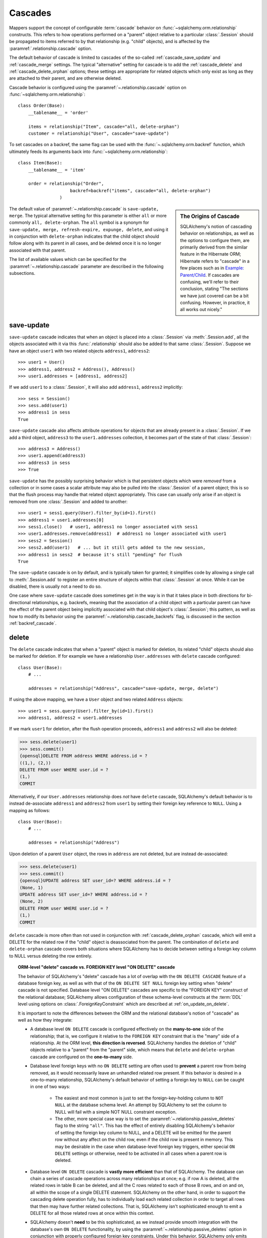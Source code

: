 .. _unitofwork_cascades:

Cascades
========

Mappers support the concept of configurable :term:`cascade` behavior on
:func:`~sqlalchemy.orm.relationship` constructs.  This refers
to how operations performed on a "parent" object relative to a
particular :class:`.Session` should be propagated to items
referred to by that relationship (e.g. "child" objects), and is
affected by the :paramref:`.relationship.cascade` option.

The default behavior of cascade is limited to cascades of the
so-called :ref:`cascade_save_update` and :ref:`cascade_merge` settings.
The typical "alternative" setting for cascade is to add
the :ref:`cascade_delete` and :ref:`cascade_delete_orphan` options;
these settings are appropriate for related objects which only exist as
long as they are attached to their parent, and are otherwise deleted.

Cascade behavior is configured using the
:paramref:`~.relationship.cascade` option on
:func:`~sqlalchemy.orm.relationship`::

    class Order(Base):
        __tablename__ = 'order'

        items = relationship("Item", cascade="all, delete-orphan")
        customer = relationship("User", cascade="save-update")

To set cascades on a backref, the same flag can be used with the
:func:`~.sqlalchemy.orm.backref` function, which ultimately feeds
its arguments back into :func:`~sqlalchemy.orm.relationship`::

    class Item(Base):
        __tablename__ = 'item'

        order = relationship("Order",
                        backref=backref("items", cascade="all, delete-orphan")
                    )

.. sidebar:: The Origins of Cascade

    SQLAlchemy's notion of cascading behavior on relationships,
    as well as the options to configure them, are primarily derived
    from the similar feature in the Hibernate ORM; Hibernate refers
    to "cascade" in a few places such as in
    `Example: Parent/Child <https://docs.jboss.org/hibernate/orm/3.3/reference/en-US/html/example-parentchild.html>`_.
    If cascades are confusing, we'll refer to their conclusion,
    stating "The sections we have just covered can be a bit confusing.
    However, in practice, it all works out nicely."

The default value of :paramref:`~.relationship.cascade` is ``save-update, merge``.
The typical alternative setting for this parameter is either
``all`` or more commonly ``all, delete-orphan``.  The ``all`` symbol
is a synonym for ``save-update, merge, refresh-expire, expunge, delete``,
and using it in conjunction with ``delete-orphan`` indicates that the child
object should follow along with its parent in all cases, and be deleted once
it is no longer associated with that parent.

The list of available values which can be specified for
the :paramref:`~.relationship.cascade` parameter are described in the following subsections.

.. _cascade_save_update:

save-update
-----------

``save-update`` cascade indicates that when an object is placed into a
:class:`.Session` via :meth:`.Session.add`, all the objects associated
with it via this :func:`.relationship` should also be added to that
same :class:`.Session`.  Suppose we have an object ``user1`` with two
related objects ``address1``, ``address2``::

    >>> user1 = User()
    >>> address1, address2 = Address(), Address()
    >>> user1.addresses = [address1, address2]

If we add ``user1`` to a :class:`.Session`, it will also add
``address1``, ``address2`` implicitly::

    >>> sess = Session()
    >>> sess.add(user1)
    >>> address1 in sess
    True

``save-update`` cascade also affects attribute operations for objects
that are already present in a :class:`.Session`.  If we add a third
object, ``address3`` to the ``user1.addresses`` collection, it
becomes part of the state of that :class:`.Session`::

    >>> address3 = Address()
    >>> user1.append(address3)
    >>> address3 in sess
    >>> True

``save-update`` has the possibly surprising behavior which is that
persistent objects which were *removed* from a collection
or in some cases a scalar attribute
may also be pulled into the :class:`.Session` of a parent object; this is
so that the flush process may handle that related object appropriately.
This case can usually only arise if an object is removed from one :class:`.Session`
and added to another::

    >>> user1 = sess1.query(User).filter_by(id=1).first()
    >>> address1 = user1.addresses[0]
    >>> sess1.close()   # user1, address1 no longer associated with sess1
    >>> user1.addresses.remove(address1)  # address1 no longer associated with user1
    >>> sess2 = Session()
    >>> sess2.add(user1)   # ... but it still gets added to the new session,
    >>> address1 in sess2  # because it's still "pending" for flush
    True

The ``save-update`` cascade is on by default, and is typically taken
for granted; it simplifies code by allowing a single call to
:meth:`.Session.add` to register an entire structure of objects within
that :class:`.Session` at once.   While it can be disabled, there
is usually not a need to do so.

One case where ``save-update`` cascade does sometimes get in the way is in that
it takes place in both directions for bi-directional relationships, e.g.
backrefs, meaning that the association of a child object with a particular parent
can have the effect of the parent object being implicitly associated with that
child object's :class:`.Session`; this pattern, as well as how to modify its
behavior using the :paramref:`~.relationship.cascade_backrefs` flag,
is discussed in the section :ref:`backref_cascade`.

.. _cascade_delete:

delete
------

The ``delete`` cascade indicates that when a "parent" object
is marked for deletion, its related "child" objects should also be marked
for deletion.   If for example we have a relationship ``User.addresses``
with ``delete`` cascade configured::

    class User(Base):
        # ...

        addresses = relationship("Address", cascade="save-update, merge, delete")

If using the above mapping, we have a ``User`` object and two
related ``Address`` objects::

    >>> user1 = sess.query(User).filter_by(id=1).first()
    >>> address1, address2 = user1.addresses

If we mark ``user1`` for deletion, after the flush operation proceeds,
``address1`` and ``address2`` will also be deleted:

.. sourcecode:: python+sql

    >>> sess.delete(user1)
    >>> sess.commit()
    {opensql}DELETE FROM address WHERE address.id = ?
    ((1,), (2,))
    DELETE FROM user WHERE user.id = ?
    (1,)
    COMMIT

Alternatively, if our ``User.addresses`` relationship does *not* have
``delete`` cascade, SQLAlchemy's default behavior is to instead de-associate
``address1`` and ``address2`` from ``user1`` by setting their foreign key
reference to ``NULL``.  Using a mapping as follows::

    class User(Base):
        # ...

        addresses = relationship("Address")

Upon deletion of a parent ``User`` object, the rows in ``address`` are not
deleted, but are instead de-associated:

.. sourcecode:: python+sql

    >>> sess.delete(user1)
    >>> sess.commit()
    {opensql}UPDATE address SET user_id=? WHERE address.id = ?
    (None, 1)
    UPDATE address SET user_id=? WHERE address.id = ?
    (None, 2)
    DELETE FROM user WHERE user.id = ?
    (1,)
    COMMIT

``delete`` cascade is more often than not used in conjunction with
:ref:`cascade_delete_orphan` cascade, which will emit a DELETE for the related
row if the "child" object is deassociated from the parent.  The combination
of ``delete`` and ``delete-orphan`` cascade covers both situations where
SQLAlchemy has to decide between setting a foreign key column to NULL versus
deleting the row entirely.

.. topic:: ORM-level "delete" cascade vs. FOREIGN KEY level "ON DELETE" cascade

    The behavior of SQLAlchemy's "delete" cascade has a lot of overlap with the
    ``ON DELETE CASCADE`` feature of a database foreign key, as well
    as with that of the ``ON DELETE SET NULL`` foreign key setting when "delete"
    cascade is not specified.   Database level "ON DELETE" cascades are specific to the
    "FOREIGN KEY" construct of the relational database; SQLAlchemy allows
    configuration of these schema-level constructs at the :term:`DDL` level
    using options on :class:`.ForeignKeyConstraint` which are described
    at :ref:`on_update_on_delete`.

    It is important to note the differences between the ORM and the relational
    database's notion of "cascade" as well as how they integrate:

    * A database level ``ON DELETE`` cascade is configured effectively
      on the **many-to-one** side of the relationship; that is, we configure
      it relative to the ``FOREIGN KEY`` constraint that is the "many" side
      of a relationship.  At the ORM level, **this direction is reversed**.
      SQLAlchemy handles the deletion of "child" objects relative to a
      "parent" from the "parent" side, which means that ``delete`` and
      ``delete-orphan`` cascade are configured on the **one-to-many**
      side.

    * Database level foreign keys with no ``ON DELETE`` setting
      are often used to **prevent** a parent
      row from being removed, as it would necessarily leave an unhandled
      related row present.  If this behavior is desired in a one-to-many
      relationship, SQLAlchemy's default behavior of setting a foreign key
      to ``NULL`` can be caught in one of two ways:

        * The easiest and most common is just to set the
          foreign-key-holding column to ``NOT NULL`` at the database schema
          level.  An attempt by SQLAlchemy to set the column to NULL will
          fail with a simple NOT NULL constraint exception.

        * The other, more special case way is to set the :paramref:`~.relationship.passive_deletes`
          flag to the string ``"all"``.  This has the effect of entirely
          disabling SQLAlchemy's behavior of setting the foreign key column
          to NULL, and a DELETE will be emitted for the parent row without
          any affect on the child row, even if the child row is present
          in memory. This may be desirable in the case when
          database-level foreign key triggers, either special ``ON DELETE`` settings
          or otherwise, need to be activated in all cases when a parent row is deleted.

    * Database level ``ON DELETE`` cascade is **vastly more efficient**
      than that of SQLAlchemy.  The database can chain a series of cascade
      operations across many relationships at once; e.g. if row A is deleted,
      all the related rows in table B can be deleted, and all the C rows related
      to each of those B rows, and on and on, all within the scope of a single
      DELETE statement.  SQLAlchemy on the other hand, in order to support
      the cascading delete operation fully, has to individually load each
      related collection in order to target all rows that then may have further
      related collections.  That is, SQLAlchemy isn't sophisticated enough
      to emit a DELETE for all those related rows at once within this context.

    * SQLAlchemy doesn't **need** to be this sophisticated, as we instead provide
      smooth integration with the database's own ``ON DELETE`` functionality,
      by using the :paramref:`~.relationship.passive_deletes` option in conjunction
      with properly configured foreign key constraints.   Under this behavior,
      SQLAlchemy only emits DELETE for those rows that are already locally
      present in the :class:`.Session`; for any collections that are unloaded,
      it leaves them to the database to handle, rather than emitting a SELECT
      for them.  The section :ref:`passive_deletes` provides an example of this use.

    * While database-level ``ON DELETE`` functionality works only on the "many"
      side of a relationship, SQLAlchemy's "delete" cascade
      has **limited** ability to operate in the *reverse* direction as well,
      meaning it can be configured on the "many" side to delete an object
      on the "one" side when the reference on the "many" side is deleted.  However
      this can easily result in constraint violations if there are other objects
      referring to this "one" side from the "many", so it typically is only
      useful when a relationship is in fact a "one to one".  The
      :paramref:`~.relationship.single_parent` flag should be used to establish
      an in-Python assertion for this case.


When using a :func:`.relationship` that also includes a many-to-many
table using the :paramref:`~.relationship.secondary` option, SQLAlchemy's
delete cascade handles the rows in this many-to-many table automatically.
Just like, as described in :ref:`relationships_many_to_many_deletion`,
the addition or removal of an object from a many-to-many collection
results in the INSERT or DELETE of a row in the many-to-many table,
the ``delete`` cascade, when activated as the result of a parent object
delete operation, will DELETE not just the row in the "child" table but also
in the many-to-many table.

.. _cascade_delete_orphan:

delete-orphan
-------------

``delete-orphan`` cascade adds behavior to the ``delete`` cascade,
such that a child object will be marked for deletion when it is
de-associated from the parent, not just when the parent is marked
for deletion.   This is a common feature when dealing with a related
object that is "owned" by its parent, with a NOT NULL foreign key,
so that removal of the item from the parent collection results
in its deletion.

``delete-orphan`` cascade implies that each child object can only
have one parent at a time, so is configured in the vast majority of cases
on a one-to-many relationship.   Setting it on a many-to-one or
many-to-many relationship is more awkward; for this use case,
SQLAlchemy requires that the :func:`~sqlalchemy.orm.relationship`
be configured with the :paramref:`~.relationship.single_parent` argument,
establishes Python-side validation that ensures the object
is associated with only one parent at a time.

.. _cascade_merge:

merge
-----

``merge`` cascade indicates that the :meth:`.Session.merge`
operation should be propagated from a parent that's the subject
of the :meth:`.Session.merge` call down to referred objects.
This cascade is also on by default.

.. _cascade_refresh_expire:

refresh-expire
--------------

``refresh-expire`` is an uncommon option, indicating that the
:meth:`.Session.expire` operation should be propagated from a parent
down to referred objects.   When using :meth:`.Session.refresh`,
the referred objects are expired only, but not actually refreshed.

.. _cascade_expunge:

expunge
-------

``expunge`` cascade indicates that when the parent object is removed
from the :class:`.Session` using :meth:`.Session.expunge`, the
operation should be propagated down to referred objects.

.. _backref_cascade:

Controlling Cascade on Backrefs
-------------------------------

The :ref:`cascade_save_update` cascade by default takes place on attribute change events
emitted from backrefs.  This is probably a confusing statement more
easily described through demonstration; it means that, given a mapping such as this::

    mapper(Order, order_table, properties={
        'items' : relationship(Item, backref='order')
    })

If an ``Order`` is already in the session, and is assigned to the ``order``
attribute of an ``Item``, the backref appends the ``Item`` to the ``items``
collection of that ``Order``, resulting in the ``save-update`` cascade taking
place::

    >>> o1 = Order()
    >>> session.add(o1)
    >>> o1 in session
    True

    >>> i1 = Item()
    >>> i1.order = o1
    >>> i1 in o1.items
    True
    >>> i1 in session
    True

This behavior can be disabled using the :paramref:`~.relationship.cascade_backrefs` flag::

    mapper(Order, order_table, properties={
        'items' : relationship(Item, backref='order',
                                    cascade_backrefs=False)
    })

So above, the assignment of ``i1.order = o1`` will append ``i1`` to the ``items``
collection of ``o1``, but will not add ``i1`` to the session.   You can, of
course, :meth:`~.Session.add` ``i1`` to the session at a later point.   This
option may be helpful for situations where an object needs to be kept out of a
session until it's construction is completed, but still needs to be given
associations to objects which are already persistent in the target session.
